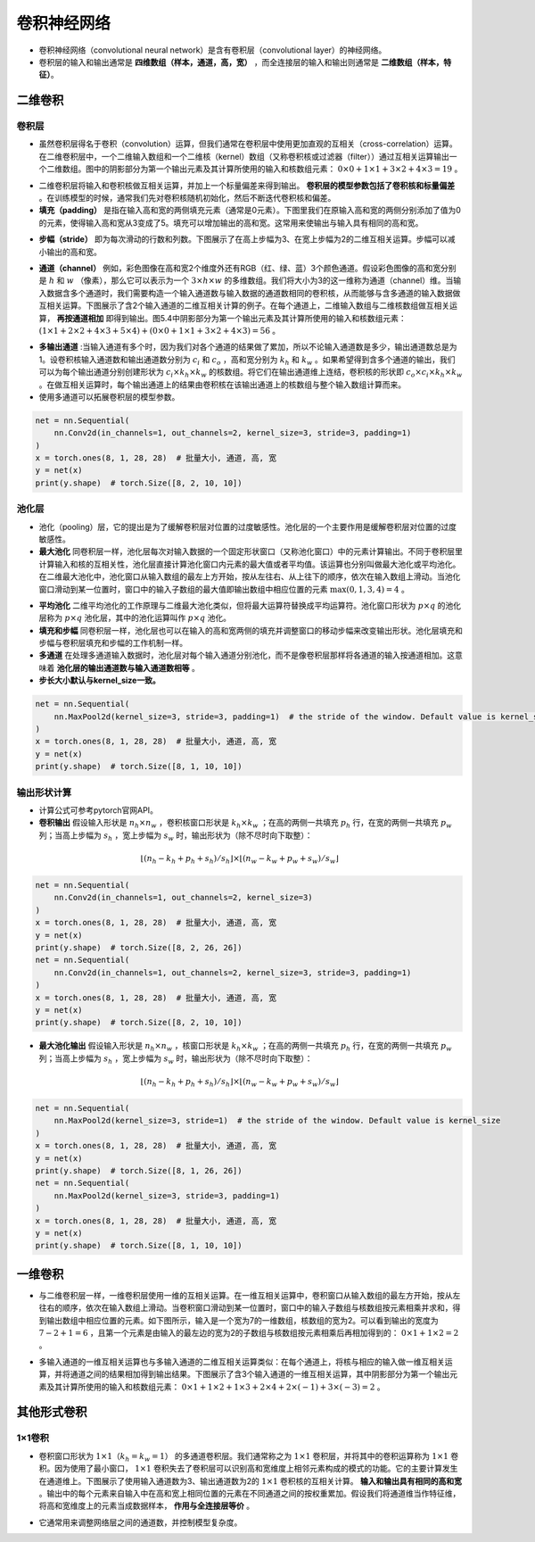 ==================
卷积神经网络
==================

- 卷积神经网络（convolutional neural network）是含有卷积层（convolutional layer）的神经网络。
- 卷积层的输入和输出通常是 **四维数组（样本，通道，高，宽）** ，而全连接层的输入和输出则通常是 **二维数组（样本，特征）**。

二维卷积
######################

卷积层
***************************

- 虽然卷积层得名于卷积（convolution）运算，但我们通常在卷积层中使用更加直观的互相关（cross-correlation）运算。在二维卷积层中，一个二维输入数组和一个二维核（kernel）数组（又称卷积核或过滤器（filter））通过互相关运算输出一个二维数组。图中的阴影部分为第一个输出元素及其计算所使用的输入和核数组元素： :math:`0\times0+1\times1+3\times2+4\times3=19` 。

.. image:: ./cnn.assets/cnn_example_20200321205616.png
    :alt:
    :align: center

- 二维卷积层将输入和卷积核做互相关运算，并加上一个标量偏差来得到输出。 **卷积层的模型参数包括了卷积核和标量偏差** 。在训练模型的时候，通常我们先对卷积核随机初始化，然后不断迭代卷积核和偏差。

- **填充（padding）** 是指在输入高和宽的两侧填充元素（通常是0元素）。下图里我们在原输入高和宽的两侧分别添加了值为0的元素，使得输入高和宽从3变成了5。填充可以增加输出的高和宽。这常用来使输出与输入具有相同的高和宽。

.. image:: ./cnn.assets/padding_20200321211422.png
    :alt:
    :align: center

- **步幅（stride）** 即为每次滑动的行数和列数。下图展示了在高上步幅为3、在宽上步幅为2的二维互相关运算。步幅可以减小输出的高和宽。

.. image:: ./cnn.assets/stride_20200321211847.png
    :alt:
    :align: center

- **通道（channel）** 例如，彩色图像在高和宽2个维度外还有RGB（红、绿、蓝）3个颜色通道。假设彩色图像的高和宽分别是 :math:`h` 和 :math:`w` （像素），那么它可以表示为一个 :math:`3\times h\times w` 的多维数组。我们将大小为3的这一维称为通道（channel）维。当输入数据含多个通道时，我们需要构造一个输入通道数与输入数据的通道数相同的卷积核，从而能够与含多通道的输入数据做互相关运算。下图展示了含2个输入通道的二维互相关计算的例子。在每个通道上，二维输入数组与二维核数组做互相关运算， **再按通道相加** 即得到输出。图5.4中阴影部分为第一个输出元素及其计算所使用的输入和核数组元素： :math:`(1\times1+2\times2+4\times3+5\times4)+(0\times0+1\times1+3\times2+4\times3)=56` 。

.. image:: ./cnn.assets/channel_20200321213359.png
    :alt:
    :align: center

- **多输出通道** :当输入通道有多个时，因为我们对各个通道的结果做了累加，所以不论输入通道数是多少，输出通道数总是为1。设卷积核输入通道数和输出通道数分别为 :math:`c_i` 和 :math:`c_o` ，高和宽分别为 :math:`k_h` 和 :math:`k_w` 。如果希望得到含多个通道的输出，我们可以为每个输出通道分别创建形状为 :math:`c_i\times k_h\times k_w` 的核数组。将它们在输出通道维上连结，卷积核的形状即 :math:`c_o\times c_i\times k_h\times k_w` 。在做互相关运算时，每个输出通道上的结果由卷积核在该输出通道上的核数组与整个输入数组计算而来。

- 使用多通道可以拓展卷积层的模型参数。

.. code:: python

    net = nn.Sequential(
        nn.Conv2d(in_channels=1, out_channels=2, kernel_size=3, stride=3, padding=1)
    )
    x = torch.ones(8, 1, 28, 28)  # 批量大小, 通道, 高, 宽
    y = net(x)
    print(y.shape)  # torch.Size([8, 2, 10, 10])

池化层
***************************

- 池化（pooling）层，它的提出是为了缓解卷积层对位置的过度敏感性。池化层的一个主要作用是缓解卷积层对位置的过度敏感性。
- **最大池化** 同卷积层一样，池化层每次对输入数据的一个固定形状窗口（又称池化窗口）中的元素计算输出。不同于卷积层里计算输入和核的互相关性，池化层直接计算池化窗口内元素的最大值或者平均值。该运算也分别叫做最大池化或平均池化。在二维最大池化中，池化窗口从输入数组的最左上方开始，按从左往右、从上往下的顺序，依次在输入数组上滑动。当池化窗口滑动到某一位置时，窗口中的输入子数组的最大值即输出数组中相应位置的元素 :math:`\max(0,1,3,4)=4` 。

.. image:: ./cnn.assets/max_pooling_20200321222138.png
    :alt:
    :align: center

- **平均池化** 二维平均池化的工作原理与二维最大池化类似，但将最大运算符替换成平均运算符。池化窗口形状为 :math:`p \times q` 的池化层称为 :math:`p \times q` 池化层，其中的池化运算叫作 :math:`p \times q` 池化。
- **填充和步幅** 同卷积层一样，池化层也可以在输入的高和宽两侧的填充并调整窗口的移动步幅来改变输出形状。池化层填充和步幅与卷积层填充和步幅的工作机制一样。
- **多通道** 在处理多通道输入数据时，池化层对每个输入通道分别池化，而不是像卷积层那样将各通道的输入按通道相加。这意味着 **池化层的输出通道数与输入通道数相等** 。
- **步长大小默认与kernel_size一致。**

.. code:: python

    net = nn.Sequential(
        nn.MaxPool2d(kernel_size=3, stride=3, padding=1)  # the stride of the window. Default value is kernel_size
    )
    x = torch.ones(8, 1, 28, 28)  # 批量大小, 通道, 高, 宽
    y = net(x)
    print(y.shape)  # torch.Size([8, 1, 10, 10])

输出形状计算
***************************

- 计算公式可参考pytorch官网API。
- **卷积输出** 假设输入形状是 :math:`n_h\times n_w` ，卷积核窗口形状是 :math:`k_h\times k_w` ；在高的两侧一共填充 :math:`p_h` 行，在宽的两侧一共填充 :math:`p_w` 列；当高上步幅为 :math:`s_h` ，宽上步幅为 :math:`s_w` 时，输出形状为（除不尽时向下取整）：

.. math::

	\lfloor(n_h-k_h+p_h+s_h)/s_h\rfloor \times \lfloor(n_w-k_w+p_w+s_w)/s_w\rfloor

.. code:: python

    net = nn.Sequential(
        nn.Conv2d(in_channels=1, out_channels=2, kernel_size=3)
    )
    x = torch.ones(8, 1, 28, 28)  # 批量大小, 通道, 高, 宽
    y = net(x)
    print(y.shape)  # torch.Size([8, 2, 26, 26])
    net = nn.Sequential(
        nn.Conv2d(in_channels=1, out_channels=2, kernel_size=3, stride=3, padding=1)
    )
    x = torch.ones(8, 1, 28, 28)  # 批量大小, 通道, 高, 宽
    y = net(x)
    print(y.shape)  # torch.Size([8, 2, 10, 10])

- **最大池化输出** 假设输入形状是 :math:`n_h\times n_w` ，核窗口形状是 :math:`k_h\times k_w` ；在高的两侧一共填充 :math:`p_h` 行，在宽的两侧一共填充 :math:`p_w` 列；当高上步幅为 :math:`s_h` ，宽上步幅为 :math:`s_w` 时，输出形状为（除不尽时向下取整）：

.. math::

	\lfloor(n_h-k_h+p_h+s_h)/s_h\rfloor \times \lfloor(n_w-k_w+p_w+s_w)/s_w\rfloor

.. code:: python

    net = nn.Sequential(
        nn.MaxPool2d(kernel_size=3, stride=1)  # the stride of the window. Default value is kernel_size
    )
    x = torch.ones(8, 1, 28, 28)  # 批量大小, 通道, 高, 宽
    y = net(x)
    print(y.shape)  # torch.Size([8, 1, 26, 26])
    net = nn.Sequential(
        nn.MaxPool2d(kernel_size=3, stride=3, padding=1)
    )
    x = torch.ones(8, 1, 28, 28)  # 批量大小, 通道, 高, 宽
    y = net(x)
    print(y.shape)  # torch.Size([8, 1, 10, 10])

一维卷积
######################

- 与二维卷积层一样，一维卷积层使用一维的互相关运算。在一维互相关运算中，卷积窗口从输入数组的最左方开始，按从左往右的顺序，依次在输入数组上滑动。当卷积窗口滑动到某一位置时，窗口中的输入子数组与核数组按元素相乘并求和，得到输出数组中相应位置的元素。如下图所示，输入是一个宽为7的一维数组，核数组的宽为2。可以看到输出的宽度为 :math:`7-2+1=6` ，且第一个元素是由输入的最左边的宽为2的子数组与核数组按元素相乘后再相加得到的： :math:`0\times1+1\times2=2` 。

.. image:: ./cnn.assets/conv1d_20200411214329.png
    :alt:
    :align: center

- 多输入通道的一维互相关运算也与多输入通道的二维互相关运算类似：在每个通道上，将核与相应的输入做一维互相关运算，并将通道之间的结果相加得到输出结果。下图展示了含3个输入通道的一维互相关运算，其中阴影部分为第一个输出元素及其计算所使用的输入和核数组元素： :math:`0\times1+1\times2+1\times3+2\times4+2\times(-1)+3\times(-3)=2` 。

.. image:: ./cnn.assets/conv1d_channels_20200411214713.png
    :alt:
    :align: center

其他形式卷积
######################

1×1卷积
***************************

- 卷积窗口形状为 :math:`1\times 1（k_h=k_w=1）` 的多通道卷积层。我们通常称之为 :math:`1\times 1` 卷积层，并将其中的卷积运算称为 :math:`1\times 1` 卷积。因为使用了最小窗口， :math:`1\times 1` 卷积失去了卷积层可以识别高和宽维度上相邻元素构成的模式的功能。它的主要计算发生在通道维上。下图展示了使用输入通道数为3、输出通道数为2的 :math:`1\times 1` 卷积核的互相关计算。 **输入和输出具有相同的高和宽** 。输出中的每个元素来自输入中在高和宽上相同位置的元素在不同通道之间的按权重累加。假设我们将通道维当作特征维，将高和宽维度上的元素当成数据样本， **作用与全连接层等价** 。

.. image:: ./cnn.assets/1time1_20200321215629.png
    :alt:
    :align: center

- 它通常用来调整网络层之间的通道数，并控制模型复杂度。